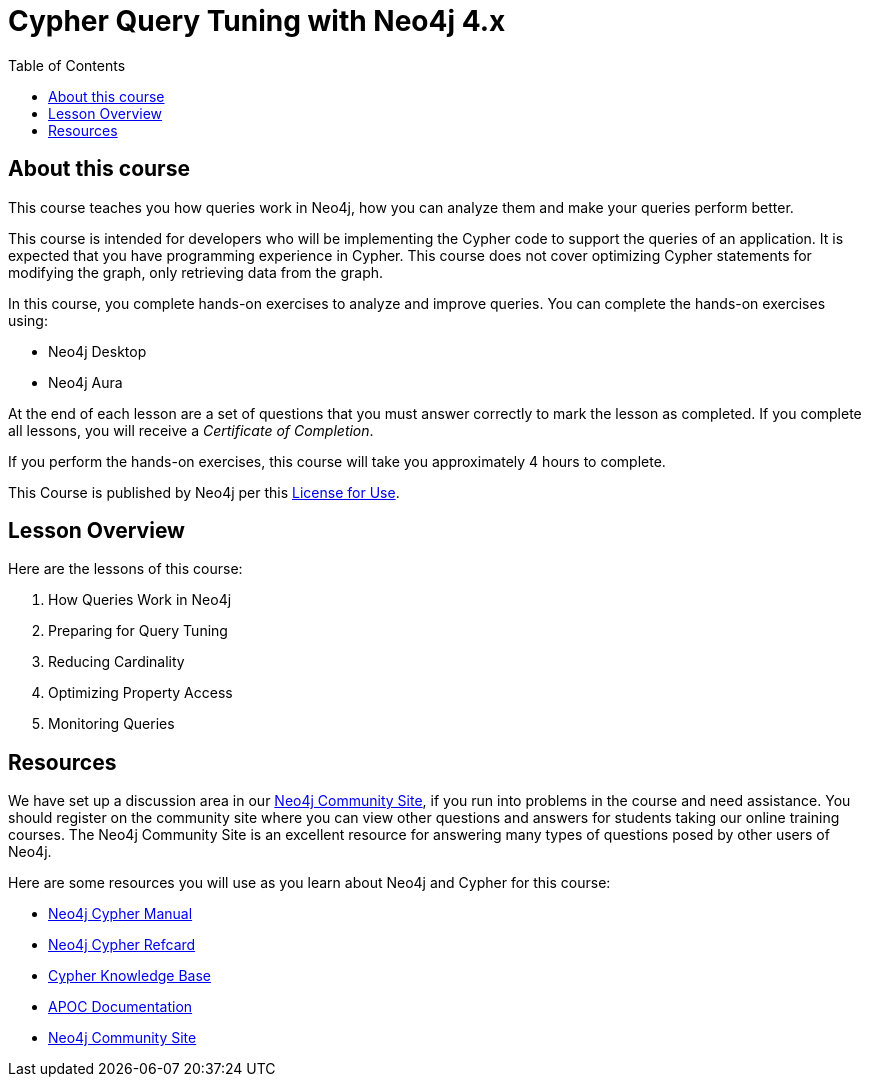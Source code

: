 = Cypher Query Tuning with Neo4j 4.x
:slug: 00-cqt-40-about
:doctype: book
:toc: left
:toclevels: 4
:imagesdir: ../images
:module-next-title: How Queries Work in Neo4j
:page-slug: {slug}
:page-type: training-course-index
:page-pagination: next
:page-layout: training
:page-module-duration-minutes: 5

== About this course

This course teaches you how queries work in Neo4j, how you can analyze them and make your queries perform better.

[.notes]
--
This course is intended for developers who will be implementing the Cypher code to support the queries of an application.
It is expected that you have programming experience in Cypher.
This course does not cover optimizing Cypher statements for modifying the graph, only retrieving data from the graph.
--

In this course, you complete hands-on exercises to analyze and improve queries.
You can complete the hands-on exercises using:

[square]
[.statement]
* Neo4j Desktop
* Neo4j Aura

ifdef::backend-html5[]
At the end of each lesson are a set of questions that you must answer correctly to mark the lesson as completed.
If you complete all lessons, you will receive a _Certificate of Completion_.

If you perform the hands-on exercises, this course will take you approximately 4 hours to complete.
endif::[]


This Course is published by Neo4j per this https://neo4j.com/docs/license/[License for Use^].

== Lesson Overview

Here are the lessons of this course:

. How Queries Work in Neo4j
. Preparing for Query Tuning
. Reducing Cardinality
. Optimizing Property Access
. Monitoring Queries

== Resources

ifndef::env-slides[]
We have set up a discussion area in our https://community.neo4j.com/c/general/online-training[Neo4j Community Site], if you run into problems in the course and need assistance.
You should register on the community site where you can view other questions and answers for students taking our online training courses.
The Neo4j Community Site is an excellent resource for answering many types of questions posed by other users of Neo4j.
endif::[]

Here are some resources you will use as you learn about Neo4j and Cypher for this course:

[square]
* https://neo4j.com/docs/cypher-manual/4.0/[Neo4j Cypher Manual]
* https://neo4j.com/docs/cypher-refcard/current/[Neo4j Cypher Refcard]
* https://neo4j.com/developer/kb/[Cypher Knowledge Base]
* https://neo4j.com/docs/labs/apoc/current/[APOC Documentation]
ifndef::env-slides[]
* https://community.neo4j.com/c/general/online-training[Neo4j Community Site]
endif::[]

